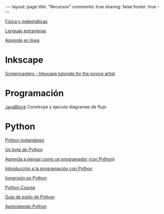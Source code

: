 #+BEGIN_HTML
---
layout: page
title: "Recursos"
comments: true
sharing: false
footer: true
---
#+END_HTML

[[./fismat.html][Física y matemáticas]]

[[./lenguas.html][Lenguas extranjeras]]

[[./aprende_en_linea.html][Aprende en línea]]

* Inkscape

[[http://joaclintistgud.wordpress.com/2011/04/14/inkscape-logo-a-logo-2%25C2%25AA-edicion/][http://i230.photobucket.com/albums/ee124/joaclint/logo_a_logo_pdf.png]]

[[http://screencasters.heathenx.org/][Screencasters - Inkscape tutorials for the novice artist]]

* Programación

[[http://javablock.sourceforge.net][JavaBlock]] Construye y ejecuta diagramas de flujo

* Python

[[http://www.arrakis.es/~rapto/AprendaPython.html][Python instantáneo]]

[[http://www.swaroopch.org/notes/Python_es-ar:Tabla_de_Contenidos][Un byte de Python]]

[[http://manuales.gfc.edu.co/python/tlc/thinkCSpy.es.pdf][Aprenda a pensar como un programador (con Python)]]

[[http://www.uji.es/bin/publ/edicions/ippython.pdf][Introducción a la programación con Python]]

[[http://www.gulic.org/almacen/diveintopython-5.4-es/][Inmersión en Python]]

[[http://www.python-course.eu/][Python Course]]

[[http://mundogeek.net/traducciones/guia-estilo-python.htm][Guía de estilo de Python]]

[[http://python.org.ar/pyar/AprendiendoPython][Aprendiendo Python]]

* COMMENT
** Línea de comandos
#+begin_comment 
Hojas de ayuda
Libro de Schotts
commandlinefu
http://www.ee.surrey.ac.uk/Teaching/Unix/
http://linuxcommand.org/
#+end_comment
** VPython
#+begin_comment
Manual
Chabay, Sherwood
#+end_comment
** Gnuplot
#+begin_comment
Manual
Hoja de ayuda
gnuplotting
not so faq
#+end_comment
** Maxima
#+begin_comment
Manual
Notas de Woolett
#+end_comment
** Octave
#+begin_comment
Manual
Notas de Guillem Borrell
#+end_comment
** LaTeX
#+begin_comment
Wikibooks
Libro de borbon
Editor en linea
Editor de ecuaciones en linea
EqualX
TeX stack exchange
Crear sus propios paquetes
texdoc
#+end_comment
** Qtiplot
Manual
** Tracker
Manual
